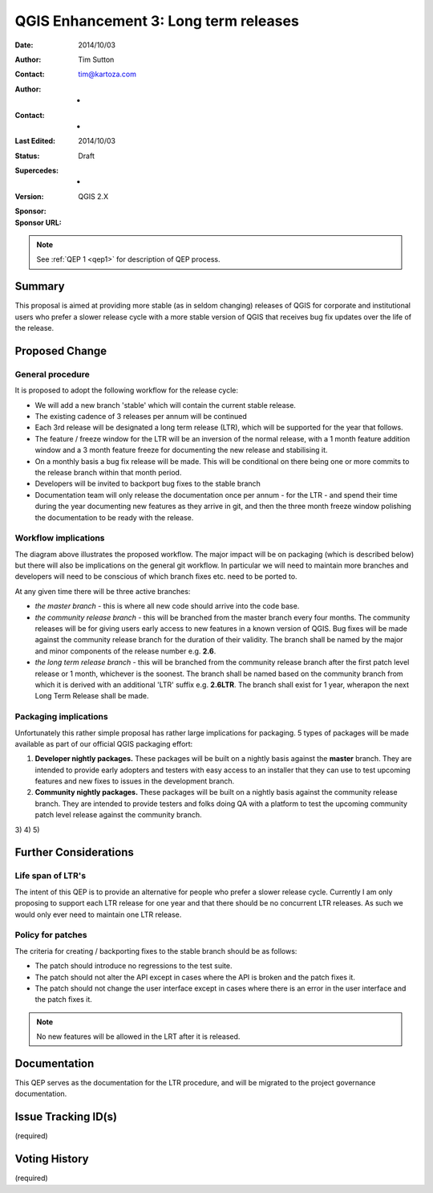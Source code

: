 .. _qep3:


QGIS Enhancement 3: Long term releases
======================================

:Date: 2014/10/03
:Author: Tim Sutton
:Contact: tim@kartoza.com
:Author: -
:Contact: -
:Last Edited: 2014/10/03
:Status:  Draft
:Supercedes: -
:Version: QGIS 2.X
:Sponsor:
:Sponsor URL:

.. note::

    See :ref:`QEP 1 <qep1>` for description of QEP process.

Summary
-------

This proposal is aimed at providing more stable (as in seldom changing) releases
of QGIS for corporate and institutional users who prefer a slower release
cycle with a more stable version of QGIS that receives bug fix updates
over the life of the release.


Proposed Change
---------------

General procedure
.................

It is proposed to adopt the following workflow for the release cycle:

* We will add a new branch 'stable' which will contain the current stable release.
* The existing cadence of 3 releases per annum will be continued
* Each 3rd release will be designated a long term release (LTR), which will be supported for the year that follows.
* The feature / freeze window for the LTR will be an inversion of the normal release, with a 1 month feature addition window and a 3 month feature freeze for documenting the new release and stabilising it.
* On a monthly basis a bug fix release will be made. This will be conditional on there being one or more commits to the release branch within that month period.
* Developers will be invited to backport bug fixes to the stable branch
* Documentation team will only release the documentation once per annum - for the LTR - and spend their time during the year documenting new features as they arrive in git, and then the three month freeze window polishing the documentation to be ready with the release.



Workflow implications
.....................

.. image:: https://cloud.githubusercontent.com/assets/178003/4516523/88f435d4-4bfb-11e4-803b-79b64fb8aa33.png

The diagram above illustrates the proposed workflow. The major impact will be on packaging (which is described below) 
but there will also be implications on the general git workflow. In particular we will need to maintain more branches
and developers will need to be conscious of which branch fixes etc. need to be ported to.

At any given time there will be three active branches:
 
* *the master branch* - this is where all new code should arrive into the code base.
* *the community release branch* - this will be branched from the master branch every four months. The community
  releases will be for giving users early access to new features in a known version of QGIS. Bug fixes will be 
  made against the community release branch for the duration of their validity. The branch shall be named 
  by the major and minor components of the release number e.g. **2.6**.
* *the long term release branch* - this will be branched from the community release branch after the first patch level
  release or 1 month, whichever is the soonest. The branch shall be named based on the community branch from which
  it is derived with an additional 'LTR' suffix e.g. **2.6LTR**. The branch shall exist for 1 year, wherapon the next
  Long Term Release shall be made.


Packaging implications
......................

Unfortunately this rather simple proposal has rather large implications for packaging. 5 types of 
packages will be made available as part of our official QGIS packaging effort:

1) **Developer nightly packages.** These packages will be built on a nightly basis against the **master** branch.
   They are intended to provide early adopters and testers with easy access to an installer that they can use
   to test upcoming features and new fixes to issues in the development branch.
2) **Community nightly packages.** These packages will be built on a nightly basis against the community release
   branch. They are intended to provide testers and folks doing QA with a platform to test the upcoming community 
   patch level release against the community branch.
3)
4)
5)



Further Considerations
----------------------

Life span of LTR's
..................

The intent of this QEP is to provide an alternative for people who prefer
a slower release cycle. Currently I am only proposing to support each LTR
release for one year and that there should be no concurrent LTR releases. As
such we would only ever need to maintain one LTR release.

Policy for patches
..................

The criteria for creating / backporting fixes to the stable branch should be as
follows:

* The patch should introduce no regressions to the test suite.
* The patch should not alter the API except in cases where the API is
  broken and the patch fixes it.
* The patch should not change the user interface except in cases where
  there is an error in the user interface and the patch fixes it.
  
.. note:: No new features will be allowed in the LRT after it is released.


Documentation
-------------

This QEP serves as the documentation for the LTR procedure, and will be migrated
to the project governance documentation.

Issue Tracking ID(s)
--------------------

(required)




Voting History
--------------

(required)
